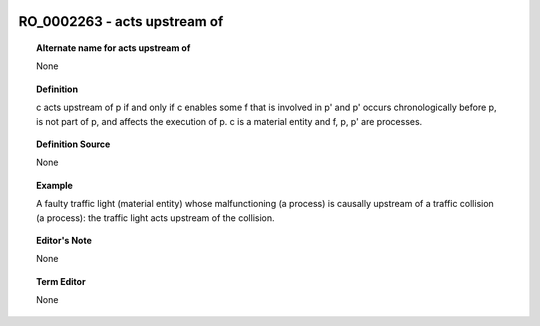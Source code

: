 
  .. _RO_0002263:
  .. _acts upstream of:
  .. index:: 
     single: RO_0002263; acts upstream of
     single: acts upstream of; RO_0002263

RO_0002263 - acts upstream of
====================================================================================

.. topic:: Alternate name for acts upstream of

    None


.. topic:: Definition

    c acts upstream of p if and only if c enables some f that is involved in p' and p' occurs chronologically before p, is not part of p, and affects the execution of p. c is a material entity and f, p, p' are processes.


.. topic:: Definition Source

    None


.. topic:: Example

    A faulty traffic light (material entity) whose malfunctioning (a process) is causally upstream of a traffic collision (a process): the traffic light acts upstream of the collision.


.. topic:: Editor's Note

    None


.. topic:: Term Editor

    None

